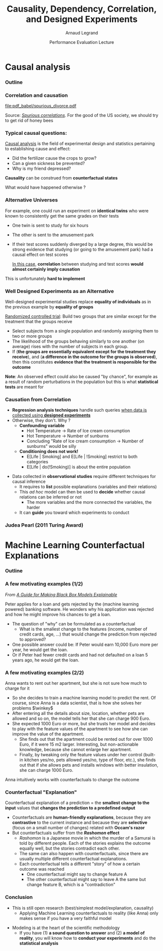 #+TITLE:     Causality, Dependency, Correlation,\newline and Designed Experiments
#+AUTHOR:    Arnaud Legrand
#+DATE: Performance Evaluation Lecture
#+STARTUP: beamer overview indent
#+TAGS: noexport(n)
#+LaTeX_CLASS: beamer
#+LaTeX_CLASS_OPTIONS: [11pt,xcolor=dvipsnames,presentation]
#+OPTIONS:   H:3 num:t toc:nil \n:nil @:t ::t |:t ^:nil -:t f:t *:t <:t
#+LATEX_HEADER: \input{org-babel-style-preembule.tex}
#+LATEX_HEADER: %\let\tmptableofcontents=\tableofcontents
#+LATEX_HEADER: %\def\tableofcontents{}
#+LATEX_HEADER:  \usepackage{color,soul}
#+LATEX_HEADER:  \definecolor{lightblue}{rgb}{1,.9,.7}
#+LATEX_HEADER:  \sethlcolor{lightblue}
#+LATEX_HEADER:  \let\hrefold=\href
#+LATEX_HEADER:  \renewcommand{\href}[2]{\hrefold{#1}{\SoulColor\hl{#2}}}
#+LATEX_HEADER: \newcommand{\muuline}[1]{\SoulColor\hl{#1}}
#+LATEX_HEADER: \makeatletter
#+LATEX_HEADER: \newcommand\SoulColor{%
#+LATEX_HEADER:   \let\set@color\beamerorig@set@color
#+LATEX_HEADER:   \let\reset@color\beamerorig@reset@color}
#+LATEX_HEADER: \makeatother


#+LaTeX: \input{org-babel-document-preembule.tex}
#+LaTeX: %\let\tableofcontents=\tmptableofcontents
#+LaTeX: %\tableofcontents

* Causal analysis
*** Outline
#+LaTeX: \tableofcontents
*** Correlation and causation
#+BEGIN_CENTER
#+ATTR_LATEX: :width .9\linewidth
file:pdf_babel/spurious_divorce.pdf

#+END_CENTER
Source: [[http://tylervigen.com/][/Spurious correlations/]]. For the good of the US society, we
should try to get rid of honey bees \winkey
*** Typical causal questions:
[[https://en.wikipedia.org/wiki/Causal_analysis][Causal analysis]] is the field of experimental design and statistics
pertaining to establishing cause and effect:
- Did the fertilizer cause the crops to grow?
- Can a given sickness be prevented?
- Why is my friend depressed?
\medskip

*Causality* can be construed from *counterfactual states*

#+begin_center
  What would have happened otherwise ?
#+end_center
*** Alternative Universes
For example, one could run an experiment on *identical twins* who were
known to consistently get the same grades on their tests
- One twin is sent to study for six hours
- The other is sent to the amusement park
- If their test scores suddenly diverged by a large degree, this would
  be strong evidence that studying (or going to the amusement park)
  had a causal effect on test scores

  _In this case_, *correlation* between studying and test scores *would
  almost certainly imply causation*

This is unfortunately *hard to implement*
*** Well Designed Experiments as an Alternative
Well-designed experimental studies replace *equality of individuals* as
in the previous example by *equality of groups*

[[https://en.wikipedia.org/wiki/Randomized_controlled_trial][Randomized controlled trial]]: Build two groups that are similar except
for the treatment that the groups receive
- Select subjects from a single population and randomly assigning
  them to two or more groups
- The likelihood of the groups behaving similarly to one another (on
  average) rises with the number of subjects in each group.
- If (*the groups are essentially equivalent except for the treatment
  they receive*), and (*a difference in the outcome for the groups is
  observed*), then this constitutes *evidence that the treatment is
  responsible for the outcome*


*Note*: An observed effect could also be caused "by chance", for example
as a result of random perturbations in the population but this is what
*statistical tests* are meant for

# Summary: Ideally, Test with and without the intervention but you
# cannot rewind time and observe both. Instead, have two (groups of)
# individuals which are as similar as possible and compare the test with
# the control group.
*** Causation from Correlation
- *Regression analysis techniques* handle such queries _when data is
  collected using *designed experiments*_
- Otherwise, they don't. Why ? \pause
  - *Confounding variable*
    - Hot Temperature \to Rate of Ice cream consumption
    - Hot Temperature \to Number of sunburns
    - Concluding "Rate of Ice cream consumption \to Number of sunburns"
      would be silly
  - *Conditioning does not work!*
    - E[Life | Smoking] and E[Life | !Smoking] restrict to both categories
    - E[Life | do(!Smoking)] is about the entire population 
\pause
- Data collected in *observational studies* require different techniques
  for causal inference
  - It requires to *list* possible explanations (variables and their
    relations)
  - This /ad hoc/ model can then be used to *decide* whether causal
    relations can be inferred or not
    - The more variables and the more connected the variables, the harder
  - It can *guide* you toward which experiments to conduct
*** Judea Pearl (2011 Turing Award)
#+begin_center
#+latex: \includegraphics[height=7cm]{images/judea_pearl.jpg}
#+latex: \includegraphics[height=7cm]{images/causality.jpg}
#+end_center
* Machine Learning Counterfactual Explanations
*** Outline
#+LaTeX: \tableofcontents
*** Ref                                                          :noexport:
https://christophm.github.io/interpretable-ml-book/counterfactual.html

Interpretable Machine Learning
A Guide for Making Black Box Models Explainable.
Christoph Molnar, Apr 2019
*** A few motivating examples (1/2)
/From [[https://christophm.github.io/interpretable-ml-book/counterfactual.html][A Guide for Making Black Box Models Explainable]]/
\bigskip

Peter applies for a loan and gets rejected by the (machine learning
powered) banking software. He wonders why his application was rejected
and how he might improve his chances to get a loan.
  - The question of "why" can be formulated as a counterfactual
    - What is the smallest change to the features (income, number of
      credit cards, age, ...) that would change the prediction from
      rejected to approved?
  - One possible answer could be: If Peter would earn 10,000 Euro more
    per year, he would get the loan.
  - Or if Peter had fewer credit cards and had not defaulted on a loan
    5 years ago, he would get the loan.
*** A few motivating examples (2/2)
Anna wants to rent out her apartment, but she is not sure how much to
charge for it
- So she decides to train a machine learning model to predict the
  rent. Of course, since Anna is a data scientist, that is how she
  solves her problems $\winkey$
- After entering all the details about size, location, whether pets
  are allowed and so on, the model tells her that she can charge 900
  Euro.\pause
- She expected 1000 Euro or more, but she trusts her model and
  decides to play with the feature values of the apartment to see
  how she can improve the value of the apartment.
  - She finds out that the apartment could be rented out for over 1000
    Euro, if it were 15 m2 larger. Interesting, but non-actionable
    knowledge, because she cannot enlarge her apartment.
  - Finally, by tweaking only the feature values under her control
    (built-in kitchen yes/no, pets allowed yes/no, type of floor,
    etc.), she finds out that if she allows pets and installs
    windows with better insulation, she can charge 1000 Euro.
Anna intuitively works with counterfactuals to change the outcome
*** Counterfactual "Explanation"
Counterfactual explanation of a prediction = the *smallest change to
the input* values that *changes the prediction to a predefined output*
- Counterfactuals are *human-friendly explanations*, because they are
  *contrastive* to the current instance and because they are *selective*
  (focus on a small number of changes) \hfill related with *Occam's razor*
- But counterfactuals suffer from the */Rashomon/ effect*
  - /Rashomon/ is a Japanese movie in which the murder of a Samurai is
    told by different people. Each of the stories explains the outcome
    equally well, but the stories contradict each other.
  - The same can also happen with counterfactuals, since there are
    usually multiple different counterfactual explanations.
  - Each counterfactual tells a different "story" of how a certain
    outcome was reached
    - One counterfactual might say to change feature A
    - The other counterfactual might say to leave A the same but change
      feature B, which is a "contradiction"

# This issue of multiple truths can be addressed either by reporting all
#   counterfactual explanations or by having a criterion to evaluate
#   counterfactuals and select the best one.
# Wachter et al. suggest minimizing the following loss:
#   L(x,x′,y′,λ)=λ⋅(^f(x′)−y′)2+d(x,x′)
# Illustrate with the The German Credit Risk dataset can be found on the
# machine learning challenges platform kaggle.com. 

*** Conclusion
- This is still open research (best/simplest model/explanation, causality)
  - Applying Machine Learning counterfactuals to reality (like Anna)
    only makes sense if you have a very faithful model

\bigskip


- Modeling is at the heart of the scientific methodology
  - If you have (1) *a sound question to answer* and (2) *a model of
    reality*, you will know how to *conduct your experiments* and do the
    *statistical analysis*
* References                                                       :noexport:
# https://en.wikipedia.org/wiki/Causal_analysis

** Correlation and causation
- (Z \to X) and (Z \to Y) but \not (X \to Y)
- How do you know that X \to Y ?

- Y ~ X1 + X2 but X1 and X2 are strongly correlated with each
  others. How to you attribute confidence ?


** Causal Inference
https://en.wikipedia.org/wiki/Causal_inference
** Randomized controlled trial
https://en.wikipedia.org/wiki/Randomized_controlled_trial
** Exploratory causal analysis
https://en.wikipedia.org/wiki/Exploratory_causal_analysis
Exploratory causal analysis, also known as "data causality" or "causal
discovery"[3] is the use of statistical algorithms to infer
associations in observed data sets that are potentially causal under
strict assumptions. 

ECA is a type of causal inference distinct from causal modeling and
treatment effects in randomized controlled trials.

It is exploratory research usually preceding more formal causal
research in the same way exploratory data analysis often precedes
statistical hypothesis testing in data analysis.
** Judea Pearl
https://en.wikipedia.org/wiki/Judea_Pearl
https://en.wikipedia.org/wiki/Causality_(book)

** Counterfactual evaluation designs
https://en.wikipedia.org/wiki/Impact_evaluation
Impact evaluation
- How would outcomes (e.g., participants'well-being) have changed if
  the intervention had not been undertaken?
- A comparison between what actually happened and what would have
  happened in the absence of the intervention.
Impact evaluation helps people answer key questions for evidence-based
policy making: what works, what doesn't, where, why and for how much?


Main issues:
- Counfounding:
* Spurious Correlations                                            :noexport:
*** A vivid debate: Cholesterol and Statins

#+BEGIN_CENTER
[[http://future.arte.tv/fr/cholesterol][Cholesterol: le grand bluff (Arte, 18/10/2016 @ 20h50)]]
#+END_CENTER

#+BEGIN_EXPORT latex
\begin{center}
  \includegraphics<1>[width=.8\linewidth]{images/arte_cholesterol_2.png}%
  \includegraphics<2>[width=.8\linewidth]{images/arte_cholesterol_1.png}
\end{center}
#+END_EXPORT
\pause
#+BEGIN_CENTER
"Careful" selection of data and influence from the industry $\frowny$
#+END_CENTER

But that's not what I want to illustrate now... Even if data hadn't
been removed, could we really conclude something from such data?

** Let's consider real data this time
*** Correlation and Causation
Let me illustrate this inference story with a few examples.

It may be the case that two random variables \rv{X} and \rv{Y} are
*dependent*

- \Eg Let's pick a student at random and measure its
  \rv{DrinkingHabit} and its \rv{TestScore}
  - In general, the more a student drinks the more his test goes down $\smiley$
The *correlation* of two variables \rv{X} and \rv{Y} is defined as:
  #+BEGIN_EXPORT latex
  \begin{equation*}
    \text{corr}(\rv{X},\rv{Y}) =
    \frac{\text{cov}(\rv{X},\rv{Y})}{\sigma_X \sigma_Y} = 
  \frac{\E[(\rv{X}-\mu_X)(\rv{Y}-\mu_Y)]}{\sigma_X\sigma_Y} 
  \end{equation*}\vspace{-1em}
  #+END_EXPORT
  - The correlation is symmetrical 
    ($\text{corr}(\rv{X},\rv{Y})=\text{corr}(\rv{Y},\rv{X})$)
  - The correlation is in $[-1,1]$
  - $\text{corr}(\rv{Y},\rv{X})=1$ or $-1$ $\Rightarrow$ perfectly linear
    relationship
  - \rv{X} independent of \rv{Y} $\Rightarrow \text{corr}(\rv{X},\rv{Y})=0$
  - \rv{Y} grows when \rv{X} grows $\Rightarrow \text{corr}(\rv{X},\rv{Y})>0$

It is thus very tempting to use *sample correlation* as a way of knowing
whether some variables are *dependant*
*** Scatter plot and correlation
#+BEGIN_CENTER
#+ATTR_LATEX: :height 5cm
file:images/Correlation_examples2.pdf
#+END_CENTER

Non-linear relations or hidden variables are not be well trapped by
correlation

*** Correlation does not imply Causation
#+BEGIN_CENTER
#+ATTR_LATEX: :height 5cm
file:images/PiratesVsTemp.pdf

\scriptsize
Mikhail Ryazanov (talk) - PiratesVsTemp.svg. \\
Licensed under CC BY-SA 3.0 via Wikimedia Commons
#+END_CENTER
- 2 variables can be strongly correlated to a third one
  (\eg year)
- Btw, what is wrong with this figure? \winkey
*** Spurious Suicide                                             :noexport:
#+tblname: spurious_suicide
| Year     | 1999 | 2000 | 2001 | 2002 | 2003 | 2004 | 2005 | 2006 | 2007 | 2008 | 2009 |
| Colonies | 2652 | 2622 | 2550 | 2574 | 2599 | 2554 | 2409 | 2394 | 2443 | 2342 | 2498 |
| Divorces |  3.8 |  3.8 |  3.6 |  3.4 |  3.3 |  3.2 |  2.9 |  2.9 |    3 |  2.8 |    3 |

#+begin_src R :results output graphics :file pdf_babel/spurious_divorce.pdf :exports both :width 7 :height 4 :session :var df=spurious_suicide :evel never
library(ggplot2)
library(dplyr)
library(tidyr)
library(gridExtra)
df = df %>% gather(key,val,-V1) %>% spread(V1,val) %>% select(-key)
cor_label = paste("Correlation: ", round(cor(df$Colonies,df$Divorces), digits=3))
p1 = ggplot(df,aes(y=Divorces,x=Colonies)) + geom_point() + theme_classic() +
     geom_smooth(method="lm") + 
     annotate("text",x=2440,y=3.5,label=cor_label,size=4) +
     ylab("Divorce rate in South Carolina\nDivorces per 1000 people\n(US Census)") +
     xlab("Honey producing bee colonies (US)\n Thousands of colonies (USDA)")

df = df %>% gather(Event,Value,-Year)
p2 = ggplot(df,aes(x=Year,y=Value,color=Event)) + geom_point() + 
     scale_color_brewer(palette="Set1") +
     theme_classic() + facet_wrap(~Event,scale="free_y",nrow=2) +
     geom_line() +  theme(legend.position = "none") + ylab("")
grid.arrange(p1,p2,nrow=1)
#+end_src

#+RESULTS:
[[file:pdf_babel/spurious_divorce.pdf]]

*** Observational vs. Experimental Data Illustration

#+BEGIN_CENTER
#+ATTR_LATEX: :width .9\linewidth
file:pdf_babel/spurious_divorce.pdf

#+END_CENTER
Source: [[http://tylervigen.com/][/Spurious correlations/]]. For the good of the US society, we
should try to get rid of honey bees \winkey
*** The Deluge of Spurious Correlations in Big Data
[[https://researchspace.auckland.ac.nz/handle/2292/27857][The Deluge of Spurious Correlations in Big Data]], by C. Calude and G. Longo,
Foundations of ScienceMarch 2016)

Is Data science is the end of science ?
  - Powerful algorithms can now explore huge databases and find
    therein correlations and regularities.
  - Properly defining "meaning" or "content" of such correlations is
    very difficult. But do we need to ?


- Ergodic Theory ::
     #+LaTeX: \quad
  - Almost every trajectory (even deterministic and chaotic) will
    eventually iterate in a similar way
  - So regularity is expected but it does not mean that prediction can
    be done.
- Ramsey Theory :: 
     #+LaTeX: \quad
  - Any sufficiently long string contains an arithmetic progression
    - _0_, 1, 1, 0, _0_, 1, 1, 0, _0_
    - 0, 1, _1_, 0, 0, _1_, 1, 0, _1_
  - Similar result for $n$ ary relations

*** Simpson's Paradox

UC Berkeley admission figures in fall 1973.

| _Men_        |          | _Women_      |          |
| Applicants | Admitted | Applicants | Admitted |
|------------+----------+------------+----------|
| 8442       | *44%*      | 4321       |      35% |

\pause

|   |        _Men_ |          |      _Women_ |          |
|   | Applicants | Admitted | Applicants | Admitted |
|---+------------+----------+------------+----------|
| A |        825 |      62% |        108 | *82%*      |
| B |        560 |      63% |        25 | *68%*      |
| C |        325 |      *37%* |        593 | 34%      |
| D |        417 |      33% |        375 | *35%*      |
| E |        191 |      *28%* |        393 | 24%      |
| F |        373 |       6% |        341 | *7%*       |

#+BEGIN_EXPORT latex
\vspace{-5cm}
\begin{overlayarea}{\linewidth}{6cm}
  \begin{center}
    \includegraphics<4>[width=.8\linewidth]{images/simpson_paradox.pdf}%
    \includegraphics<3>[width=.8\linewidth]{images/simpson_paradox_vectors.pdf}

    \only<3>{$L_1 < B_1$ and $L_2 < B_2$, yet $L_1+L_2 > B_1+B_2$}
  \end{center}
\end{overlayarea}
#+END_EXPORT

*** Correlation does not imply Causation
For any two correlated events, A and B, the following relationships
are possible:
- A causes B (direct causation)\hfill$\smiley$
  # - alcohol makes people stupid
  # - the students who tend to drink tend to be poorer students
  # - people who are hung-over from a drinking binge tend to skip class
- A causes B and B causes A (bidirectional or cyclic
  causation)\hfill$\smiley$
  # - sweet, then removing alcohol should help
- A causes C which causes B (indirect causation)\hfill$\smiley$
- B causes A; (reverse causation)\hfill$\frowny$
  # - students in academic trouble drink in order to drown their sorrows
- A and B are consequences of a common cause, but do not cause each
  other\hfill$\frowny$
- There is no connection between A and B; it is a "coincidence"
  #+LaTeX: \hfill$\frowny$%\\[-.8\baselineskip]
  - But *designed experiments* can help you ruling this option out

#+BEGIN_CENTER
#+ATTR_LATEX: :height 3cm
file:images/xkcd_correlation.png
\qquad\winkey
#+END_CENTER

** Early Intuition and Key Concepts
*** Experimental data vs. Observational data
You need a good blend of *observation*, *theory* and
*experiments*\medskip

- Many scientific experiments appear to be carried out with no
  hypothesis in mind at all, but simply to see what happens.

- This may be OK in the early stages (inductive reasoning) but drawing
  conclusions on such observations is difficult (large number of
  equally plausible explanations; without testable prediction no
  experimental ingenuity; \dots).\pause

*Strong inference* Essential steps:
  1. Formulate a clear hypothesis
  2. Devise an acceptable test\medskip
*Weak inference* It would be silly to disregard all observational
                    data that do not come from designed
                    experiments. Often, they are the only information we have
                    (e.g. the trace of a system).

                    But we need to keep the limitations of such data
                    in mind. It is possible to use it to *derive
                    hypothesis* but not to *test hypothesis* (\ie *claim
                    facts*).
*** Experimental Design
There are two key concepts:
#+BEGIN_CENTER
  *replication* and *randomization*
#+END_CENTER
You replicate to *increase reliability*. You randomize to *reduce bias*.
#+BEGIN_CENTER
  \textbf{If you replicate thoroughly and randomize properly, \\ you will not go far wrong.}
#+END_CENTER
\pause
#+BEGIN_QUOTE
  \it\small
  It doesn't matter if you cannot do your own advanced statistical
  analysis. If you designed your experiments properly, you may be able
  to find somebody to help you with the statistics.\smallskip

  If your experiments is not properly designed, then no matter how
  good you are at statistics, you experimental effort will have been
  wasted.
#+END_QUOTE
\vspace{-1em}
#+BEGIN_CENTER
  \textbf{No amount of high-powered statistical analysis can turn a bad experiment into a good one.}
#+END_CENTER

Other important concepts:
#+LaTeX: \vspace{-.5em}\begin{columns}\begin{column}{.35\linewidth}
# - *Parsimony*
- *Pseudo-replication*
#+LaTeX: \end{column}\begin{column}{.62\linewidth}
- *Experimental* vs. *observational* data
#+LaTeX: \end{column}\end{columns}
*** Replication vs. Pseudo-replication
Measuring the same configuration several times is not
replication. It's *pseudo-replication* and is generally biased\smallskip

Instead, test *other* configurations (with a good
randomization)\medskip

In case of pseudo-replication, here is what you can do:
- average away the pseudo-replication and carry out your
  statistical analysis on the means
- carry out separate analysis for each time period
- use proper time series analysis
